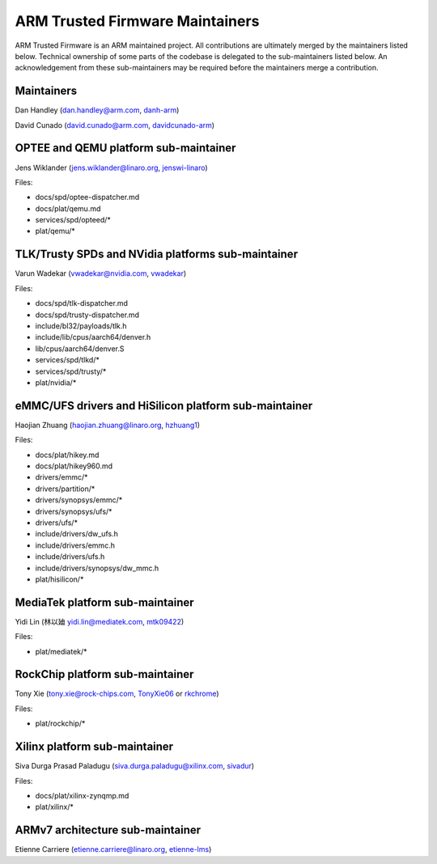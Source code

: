 ARM Trusted Firmware Maintainers
================================

ARM Trusted Firmware is an ARM maintained project. All contributions are
ultimately merged by the maintainers listed below. Technical ownership of some
parts of the codebase is delegated to the sub-maintainers listed below. An
acknowledgement from these sub-maintainers may be required before the
maintainers merge a contribution.

Maintainers
-----------

Dan Handley (dan.handley@arm.com, `danh-arm`_)

David Cunado (david.cunado@arm.com, `davidcunado-arm`_)

OPTEE and QEMU platform sub-maintainer
--------------------------------------

Jens Wiklander (jens.wiklander@linaro.org, `jenswi-linaro`_)

Files:

-  docs/spd/optee-dispatcher.md
-  docs/plat/qemu.md
-  services/spd/opteed/\*
-  plat/qemu/\*

TLK/Trusty SPDs and NVidia platforms sub-maintainer
---------------------------------------------------

Varun Wadekar (vwadekar@nvidia.com, `vwadekar`_)

Files:

-  docs/spd/tlk-dispatcher.md
-  docs/spd/trusty-dispatcher.md
-  include/bl32/payloads/tlk.h
-  include/lib/cpus/aarch64/denver.h
-  lib/cpus/aarch64/denver.S
-  services/spd/tlkd/\*
-  services/spd/trusty/\*
-  plat/nvidia/\*

eMMC/UFS drivers and HiSilicon platform sub-maintainer
------------------------------------------------------

Haojian Zhuang (haojian.zhuang@linaro.org, `hzhuang1`_)

Files:

-  docs/plat/hikey.md
-  docs/plat/hikey960.md
-  drivers/emmc/\*
-  drivers/partition/\*
-  drivers/synopsys/emmc/\*
-  drivers/synopsys/ufs/\*
-  drivers/ufs/\*
-  include/drivers/dw\_ufs.h
-  include/drivers/emmc.h
-  include/drivers/ufs.h
-  include/drivers/synopsys/dw\_mmc.h
-  plat/hisilicon/\*

MediaTek platform sub-maintainer
--------------------------------

Yidi Lin (林以廸 yidi.lin@mediatek.com, `mtk09422`_)

Files:

-  plat/mediatek/\*

RockChip platform sub-maintainer
--------------------------------

Tony Xie (tony.xie@rock-chips.com, `TonyXie06`_
or `rkchrome`_)

Files:

-  plat/rockchip/\*

Xilinx platform sub-maintainer
------------------------------

Siva Durga Prasad Paladugu (siva.durga.paladugu@xilinx.com, `sivadur`_)

Files:

-  docs/plat/xilinx-zynqmp.md
-  plat/xilinx/\*

ARMv7 architecture sub-maintainer
---------------------------------

Etienne Carriere (etienne.carriere@linaro.org, `etienne-lms`_)

.. _danh-arm: https://github.com/danh-arm
.. _davidcunado-arm: https://github.com/davidcunado-arm
.. _jenswi-linaro: https://github.com/jenswi-linaro
.. _vwadekar: https://github.com/vwadekar
.. _hzhuang1: https://github.com/hzhuang1
.. _mtk09422: https://github.com/mtk09422
.. _TonyXie06: https://github.com/TonyXie06
.. _rkchrome: https://github.com/rkchrome
.. _sivadur: https://github.com/sivadur
.. _etienne-lms: https://github.com/etienne-lms
